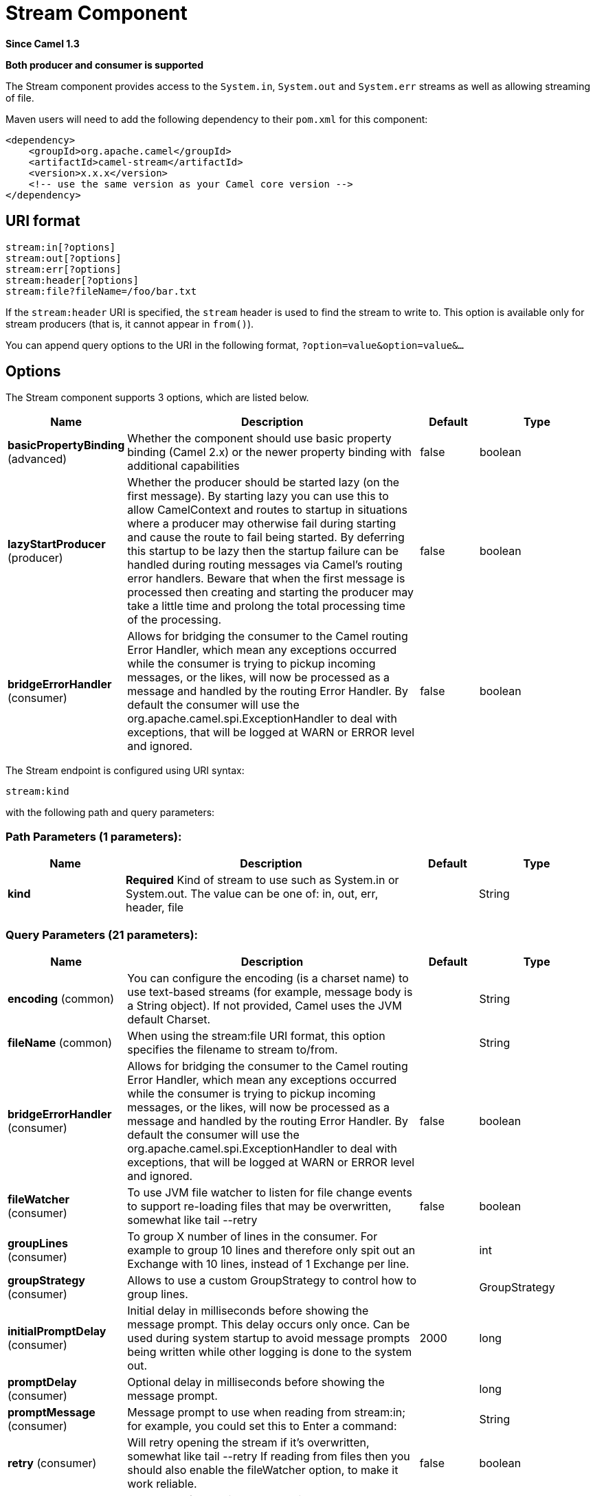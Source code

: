 [[stream-component]]
= Stream Component
:page-source: components/camel-stream/src/main/docs/stream-component.adoc

*Since Camel 1.3*

// HEADER START
*Both producer and consumer is supported*
// HEADER END

The Stream component provides access to the `System.in`, `System.out`
and `System.err` streams as well as allowing streaming of file.

Maven users will need to add the following dependency to their `pom.xml`
for this component:

[source,xml]
------------------------------------------------------------
<dependency>
    <groupId>org.apache.camel</groupId>
    <artifactId>camel-stream</artifactId>
    <version>x.x.x</version>
    <!-- use the same version as your Camel core version -->
</dependency>
------------------------------------------------------------

== URI format

[source,text]
-----------------------
stream:in[?options]
stream:out[?options]
stream:err[?options]
stream:header[?options]
stream:file?fileName=/foo/bar.txt
-----------------------

If the `stream:header` URI is specified, the `stream` header is used to
find the stream to write to. This option is available only for stream
producers (that is, it cannot appear in `from()`).

You can append query options to the URI in the following format,
`?option=value&option=value&...`

== Options


// component options: START
The Stream component supports 3 options, which are listed below.



[width="100%",cols="2,5,^1,2",options="header"]
|===
| Name | Description | Default | Type
| *basicPropertyBinding* (advanced) | Whether the component should use basic property binding (Camel 2.x) or the newer property binding with additional capabilities | false | boolean
| *lazyStartProducer* (producer) | Whether the producer should be started lazy (on the first message). By starting lazy you can use this to allow CamelContext and routes to startup in situations where a producer may otherwise fail during starting and cause the route to fail being started. By deferring this startup to be lazy then the startup failure can be handled during routing messages via Camel's routing error handlers. Beware that when the first message is processed then creating and starting the producer may take a little time and prolong the total processing time of the processing. | false | boolean
| *bridgeErrorHandler* (consumer) | Allows for bridging the consumer to the Camel routing Error Handler, which mean any exceptions occurred while the consumer is trying to pickup incoming messages, or the likes, will now be processed as a message and handled by the routing Error Handler. By default the consumer will use the org.apache.camel.spi.ExceptionHandler to deal with exceptions, that will be logged at WARN or ERROR level and ignored. | false | boolean
|===
// component options: END



// endpoint options: START
The Stream endpoint is configured using URI syntax:

----
stream:kind
----

with the following path and query parameters:

=== Path Parameters (1 parameters):


[width="100%",cols="2,5,^1,2",options="header"]
|===
| Name | Description | Default | Type
| *kind* | *Required* Kind of stream to use such as System.in or System.out. The value can be one of: in, out, err, header, file |  | String
|===


=== Query Parameters (21 parameters):


[width="100%",cols="2,5,^1,2",options="header"]
|===
| Name | Description | Default | Type
| *encoding* (common) | You can configure the encoding (is a charset name) to use text-based streams (for example, message body is a String object). If not provided, Camel uses the JVM default Charset. |  | String
| *fileName* (common) | When using the stream:file URI format, this option specifies the filename to stream to/from. |  | String
| *bridgeErrorHandler* (consumer) | Allows for bridging the consumer to the Camel routing Error Handler, which mean any exceptions occurred while the consumer is trying to pickup incoming messages, or the likes, will now be processed as a message and handled by the routing Error Handler. By default the consumer will use the org.apache.camel.spi.ExceptionHandler to deal with exceptions, that will be logged at WARN or ERROR level and ignored. | false | boolean
| *fileWatcher* (consumer) | To use JVM file watcher to listen for file change events to support re-loading files that may be overwritten, somewhat like tail --retry | false | boolean
| *groupLines* (consumer) | To group X number of lines in the consumer. For example to group 10 lines and therefore only spit out an Exchange with 10 lines, instead of 1 Exchange per line. |  | int
| *groupStrategy* (consumer) | Allows to use a custom GroupStrategy to control how to group lines. |  | GroupStrategy
| *initialPromptDelay* (consumer) | Initial delay in milliseconds before showing the message prompt. This delay occurs only once. Can be used during system startup to avoid message prompts being written while other logging is done to the system out. | 2000 | long
| *promptDelay* (consumer) | Optional delay in milliseconds before showing the message prompt. |  | long
| *promptMessage* (consumer) | Message prompt to use when reading from stream:in; for example, you could set this to Enter a command: |  | String
| *retry* (consumer) | Will retry opening the stream if it's overwritten, somewhat like tail --retry If reading from files then you should also enable the fileWatcher option, to make it work reliable. | false | boolean
| *scanStream* (consumer) | To be used for continuously reading a stream such as the unix tail command. | false | boolean
| *scanStreamDelay* (consumer) | Delay in milliseconds between read attempts when using scanStream. |  | long
| *exceptionHandler* (consumer) | To let the consumer use a custom ExceptionHandler. Notice if the option bridgeErrorHandler is enabled then this option is not in use. By default the consumer will deal with exceptions, that will be logged at WARN or ERROR level and ignored. |  | ExceptionHandler
| *exchangePattern* (consumer) | Sets the exchange pattern when the consumer creates an exchange. The value can be one of: InOnly, InOut, InOptionalOut |  | ExchangePattern
| *autoCloseCount* (producer) | Number of messages to process before closing stream on Producer side. Never close stream by default (only when Producer is stopped). If more messages are sent, the stream is reopened for another autoCloseCount batch. |  | int
| *closeOnDone* (producer) | This option is used in combination with Splitter and streaming to the same file. The idea is to keep the stream open and only close when the Splitter is done, to improve performance. Mind this requires that you only stream to the same file, and not 2 or more files. | false | boolean
| *delay* (producer) | Initial delay in milliseconds before producing the stream. |  | long
| *lazyStartProducer* (producer) | Whether the producer should be started lazy (on the first message). By starting lazy you can use this to allow CamelContext and routes to startup in situations where a producer may otherwise fail during starting and cause the route to fail being started. By deferring this startup to be lazy then the startup failure can be handled during routing messages via Camel's routing error handlers. Beware that when the first message is processed then creating and starting the producer may take a little time and prolong the total processing time of the processing. | false | boolean
| *basicPropertyBinding* (advanced) | Whether the endpoint should use basic property binding (Camel 2.x) or the newer property binding with additional capabilities | false | boolean
| *readTimeout* (advanced) | Sets the read timeout to a specified timeout, in milliseconds. A non-zero value specifies the timeout when reading from Input stream when a connection is established to a resource. If the timeout expires before there is data available for read, a java.net.SocketTimeoutException is raised. A timeout of zero is interpreted as an infinite timeout. |  | int
| *synchronous* (advanced) | Sets whether synchronous processing should be strictly used, or Camel is allowed to use asynchronous processing (if supported). | false | boolean
|===
// endpoint options: END
// spring-boot-auto-configure options: START
== Spring Boot Auto-Configuration

When using Spring Boot make sure to use the following Maven dependency to have support for auto configuration:

[source,xml]
----
<dependency>
  <groupId>org.apache.camel.springboot</groupId>
  <artifactId>camel-stream-starter</artifactId>
  <version>x.x.x</version>
  <!-- use the same version as your Camel core version -->
</dependency>
----


The component supports 4 options, which are listed below.



[width="100%",cols="2,5,^1,2",options="header"]
|===
| Name | Description | Default | Type
| *camel.component.stream.basic-property-binding* | Whether the component should use basic property binding (Camel 2.x) or the newer property binding with additional capabilities | false | Boolean
| *camel.component.stream.bridge-error-handler* | Allows for bridging the consumer to the Camel routing Error Handler, which mean any exceptions occurred while the consumer is trying to pickup incoming messages, or the likes, will now be processed as a message and handled by the routing Error Handler. By default the consumer will use the org.apache.camel.spi.ExceptionHandler to deal with exceptions, that will be logged at WARN or ERROR level and ignored. | false | Boolean
| *camel.component.stream.enabled* | Whether to enable auto configuration of the stream component. This is enabled by default. |  | Boolean
| *camel.component.stream.lazy-start-producer* | Whether the producer should be started lazy (on the first message). By starting lazy you can use this to allow CamelContext and routes to startup in situations where a producer may otherwise fail during starting and cause the route to fail being started. By deferring this startup to be lazy then the startup failure can be handled during routing messages via Camel's routing error handlers. Beware that when the first message is processed then creating and starting the producer may take a little time and prolong the total processing time of the processing. | false | Boolean
|===
// spring-boot-auto-configure options: END



== Message content

The Stream component supports either `String` or `byte[]` for writing
to streams. Just add either `String` or `byte[]` content to the
`message.in.body`. Messages sent to the *stream:* producer in binary
mode are not followed by the newline character (as opposed to the
`String` messages). Message with `null` body will not be appended to the
output stream. +
 The special `stream:header` URI is used for custom output streams. Just
add a `java.io.OutputStream` object to `message.in.header` in the key
`header`. +
 See samples for an example.

== Samples

In the following sample we route messages from the `direct:in` endpoint
to the `System.out` stream:

[source,java]
----
// Route messages to the standard output.
from("direct:in").to("stream:out");

// Send String payload to the standard output.
// Message will be followed by the newline.
template.sendBody("direct:in", "Hello Text World");

// Send byte[] payload to the standard output.
// No newline will be added after the message.
template.sendBody("direct:in", "Hello Bytes World".getBytes());
----

The following sample demonstrates how the header type can be used to
determine which stream to use. In the sample we use our own output
stream, `MyOutputStream`.

The following sample demonstrates how to continuously read a file stream
(analogous to the UNIX `tail` command):

[source,java]
----
from("stream:file?fileName=/server/logs/server.log&scanStream=true&scanStreamDelay=1000")
  .to("bean:logService?method=parseLogLine");
----

If you want to re-load the file if it rollover/rewritten then you should also turn on the `fileWatcher` and `retry` options.

[source,java]
----
from("stream:file?fileName=/server/logs/server.log&scanStream=true&scanStreamDelay=1000&retry=true&fileWatcher=true")
  .to("bean:logService?method=parseLogLine");
----
